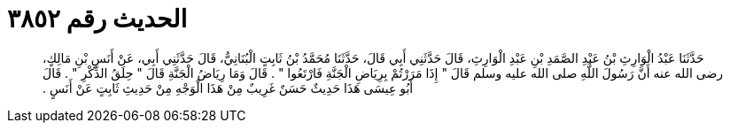 
= الحديث رقم ٣٨٥٢

[quote.hadith]
حَدَّثَنَا عَبْدُ الْوَارِثِ بْنُ عَبْدِ الصَّمَدِ بْنِ عَبْدِ الْوَارِثِ، قَالَ حَدَّثَنِي أَبِي قَالَ، حَدَّثَنَا مُحَمَّدُ بْنُ ثَابِتٍ الْبُنَانِيُّ، قَالَ حَدَّثَنِي أَبِي، عَنْ أَنَسِ بْنِ مَالِكٍ، رضى الله عنه أَنَّ رَسُولَ اللَّهِ صلى الله عليه وسلم قَالَ ‏"‏ إِذَا مَرَرْتُمْ بِرِيَاضِ الْجَنَّةِ فَارْتَعُوا ‏"‏ ‏.‏ قَالَ وَمَا رِيَاضُ الْجَنَّةِ قَالَ ‏"‏ حِلَقُ الذِّكْرِ ‏"‏ ‏.‏ قَالَ أَبُو عِيسَى هَذَا حَدِيثٌ حَسَنٌ غَرِيبٌ مِنْ هَذَا الْوَجْهِ مِنْ حَدِيثِ ثَابِتٍ عَنْ أَنَسٍ ‏.‏